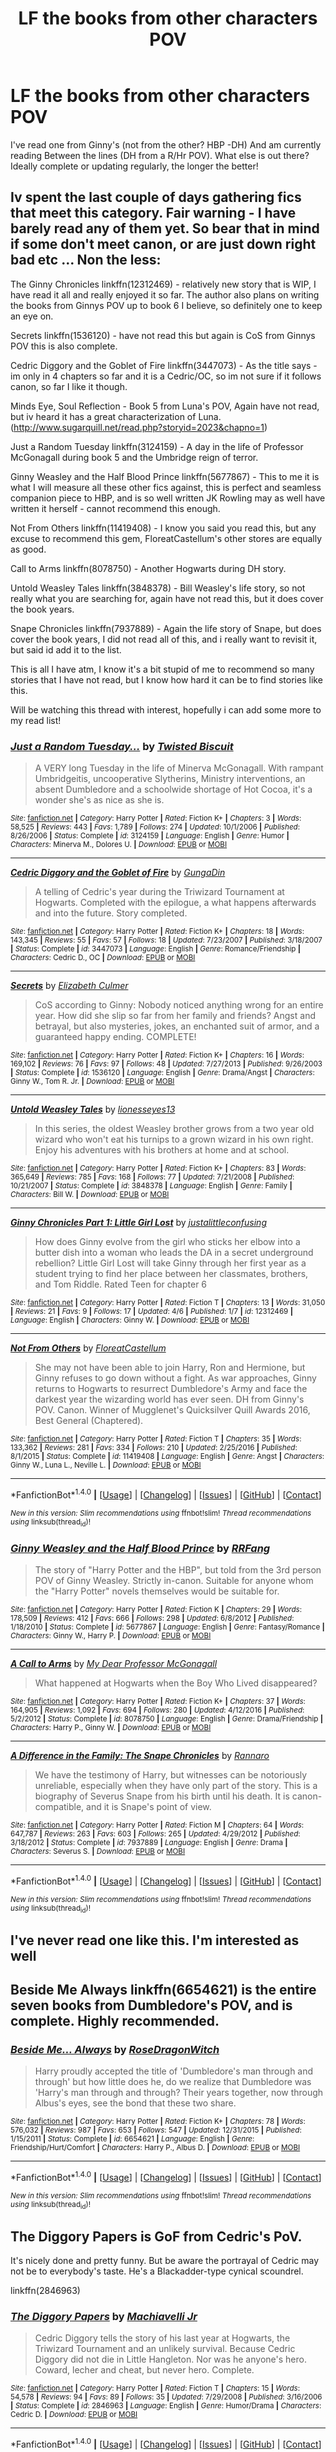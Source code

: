 #+TITLE: LF the books from other characters POV

* LF the books from other characters POV
:PROPERTIES:
:Author: hereticjedi
:Score: 10
:DateUnix: 1491817063.0
:DateShort: 2017-Apr-10
:FlairText: Request
:END:
I've read one from Ginny's (not from the other? HBP -DH) And am currently reading Between the lines (DH from a R/Hr POV). What else is out there? Ideally complete or updating regularly, the longer the better!


** Iv spent the last couple of days gathering fics that meet this category. Fair warning - I have barely read any of them yet. So bear that in mind if some don't meet canon, or are just down right bad etc ... Non the less:

The Ginny Chronicles linkffn(12312469) - relatively new story that is WIP, I have read it all and really enjoyed it so far. The author also plans on writing the books from Ginnys POV up to book 6 I believe, so definitely one to keep an eye on.

Secrets linkffn(1536120) - have not read this but again is CoS from Ginnys POV this is also complete.

Cedric Diggory and the Goblet of Fire linkffn(3447073) - As the title says - im only in 4 chapters so far and it is a Cedric/OC, so im not sure if it follows canon, so far I like it though.

Minds Eye, Soul Reflection - Book 5 from Luna's POV, Again have not read, but iv heard it has a great characterization of Luna. ([[http://www.sugarquill.net/read.php?storyid=2023&chapno=1]])

Just a Random Tuesday linkffn(3124159) - A day in the life of Professor McGonagall during book 5 and the Umbridge reign of terror.

Ginny Weasley and the Half Blood Prince linkffn(5677867) - This to me it is what I will measure all these other fics against, this is perfect and seamless companion piece to HBP, and is so well written JK Rowling may as well have written it herself - cannot recommend this enough.

Not From Others linkffn(11419408) - I know you said you read this, but any excuse to recommend this gem, FloreatCastellum's other stores are equally as good.

Call to Arms linkffn(8078750) - Another Hogwarts during DH story.

Untold Weasley Tales linkffn(3848378) - Bill Weasley's life story, so not really what you are searching for, again have not read this, but it does cover the book years.

Snape Chronicles linkffn(7937889) - Again the life story of Snape, but does cover the book years, I did not read all of this, and i really want to revisit it, but said id add it to the list.

This is all I have atm, I know it's a bit stupid of me to recommend so many stories that I have not read, but I know how hard it can be to find stories like this.

Will be watching this thread with interest, hopefully i can add some more to my read list!
:PROPERTIES:
:Author: Fernir_
:Score: 5
:DateUnix: 1491845613.0
:DateShort: 2017-Apr-10
:END:

*** [[http://www.fanfiction.net/s/3124159/1/][*/Just a Random Tuesday.../*]] by [[https://www.fanfiction.net/u/957547/Twisted-Biscuit][/Twisted Biscuit/]]

#+begin_quote
  A VERY long Tuesday in the life of Minerva McGonagall. With rampant Umbridgeitis, uncooperative Slytherins, Ministry interventions, an absent Dumbledore and a schoolwide shortage of Hot Cocoa, it's a wonder she's as nice as she is.
#+end_quote

^{/Site/: [[http://www.fanfiction.net/][fanfiction.net]] *|* /Category/: Harry Potter *|* /Rated/: Fiction K+ *|* /Chapters/: 3 *|* /Words/: 58,525 *|* /Reviews/: 443 *|* /Favs/: 1,789 *|* /Follows/: 274 *|* /Updated/: 10/1/2006 *|* /Published/: 8/26/2006 *|* /Status/: Complete *|* /id/: 3124159 *|* /Language/: English *|* /Genre/: Humor *|* /Characters/: Minerva M., Dolores U. *|* /Download/: [[http://www.ff2ebook.com/old/ffn-bot/index.php?id=3124159&source=ff&filetype=epub][EPUB]] or [[http://www.ff2ebook.com/old/ffn-bot/index.php?id=3124159&source=ff&filetype=mobi][MOBI]]}

--------------

[[http://www.fanfiction.net/s/3447073/1/][*/Cedric Diggory and the Goblet of Fire/*]] by [[https://www.fanfiction.net/u/945138/GungaDin][/GungaDin/]]

#+begin_quote
  A telling of Cedric's year during the Triwizard Tournament at Hogwarts. Completed with the epilogue, a what happens afterwards and into the future. Story completed.
#+end_quote

^{/Site/: [[http://www.fanfiction.net/][fanfiction.net]] *|* /Category/: Harry Potter *|* /Rated/: Fiction K+ *|* /Chapters/: 18 *|* /Words/: 143,345 *|* /Reviews/: 55 *|* /Favs/: 57 *|* /Follows/: 18 *|* /Updated/: 7/23/2007 *|* /Published/: 3/18/2007 *|* /Status/: Complete *|* /id/: 3447073 *|* /Language/: English *|* /Genre/: Romance/Friendship *|* /Characters/: Cedric D., OC *|* /Download/: [[http://www.ff2ebook.com/old/ffn-bot/index.php?id=3447073&source=ff&filetype=epub][EPUB]] or [[http://www.ff2ebook.com/old/ffn-bot/index.php?id=3447073&source=ff&filetype=mobi][MOBI]]}

--------------

[[http://www.fanfiction.net/s/1536120/1/][*/Secrets/*]] by [[https://www.fanfiction.net/u/461224/Elizabeth-Culmer][/Elizabeth Culmer/]]

#+begin_quote
  CoS according to Ginny: Nobody noticed anything wrong for an entire year. How did she slip so far from her family and friends? Angst and betrayal, but also mysteries, jokes, an enchanted suit of armor, and a guaranteed happy ending. COMPLETE!
#+end_quote

^{/Site/: [[http://www.fanfiction.net/][fanfiction.net]] *|* /Category/: Harry Potter *|* /Rated/: Fiction K+ *|* /Chapters/: 16 *|* /Words/: 169,102 *|* /Reviews/: 76 *|* /Favs/: 97 *|* /Follows/: 48 *|* /Updated/: 7/27/2013 *|* /Published/: 9/26/2003 *|* /Status/: Complete *|* /id/: 1536120 *|* /Language/: English *|* /Genre/: Drama/Angst *|* /Characters/: Ginny W., Tom R. Jr. *|* /Download/: [[http://www.ff2ebook.com/old/ffn-bot/index.php?id=1536120&source=ff&filetype=epub][EPUB]] or [[http://www.ff2ebook.com/old/ffn-bot/index.php?id=1536120&source=ff&filetype=mobi][MOBI]]}

--------------

[[http://www.fanfiction.net/s/3848378/1/][*/Untold Weasley Tales/*]] by [[https://www.fanfiction.net/u/1394663/lionesseyes13][/lionesseyes13/]]

#+begin_quote
  In this series, the oldest Weasley brother grows from a two year old wizard who won't eat his turnips to a grown wizard in his own right. Enjoy his adventures with his brothers at home and at school.
#+end_quote

^{/Site/: [[http://www.fanfiction.net/][fanfiction.net]] *|* /Category/: Harry Potter *|* /Rated/: Fiction K+ *|* /Chapters/: 83 *|* /Words/: 365,649 *|* /Reviews/: 785 *|* /Favs/: 168 *|* /Follows/: 77 *|* /Updated/: 7/21/2008 *|* /Published/: 10/21/2007 *|* /Status/: Complete *|* /id/: 3848378 *|* /Language/: English *|* /Genre/: Family *|* /Characters/: Bill W. *|* /Download/: [[http://www.ff2ebook.com/old/ffn-bot/index.php?id=3848378&source=ff&filetype=epub][EPUB]] or [[http://www.ff2ebook.com/old/ffn-bot/index.php?id=3848378&source=ff&filetype=mobi][MOBI]]}

--------------

[[http://www.fanfiction.net/s/12312469/1/][*/Ginny Chronicles Part 1: Little Girl Lost/*]] by [[https://www.fanfiction.net/u/1822159/justalittleconfusing][/justalittleconfusing/]]

#+begin_quote
  How does Ginny evolve from the girl who sticks her elbow into a butter dish into a woman who leads the DA in a secret underground rebellion? Little Girl Lost will take Ginny through her first year as a student trying to find her place between her classmates, brothers, and Tom Riddle. Rated Teen for chapter 6
#+end_quote

^{/Site/: [[http://www.fanfiction.net/][fanfiction.net]] *|* /Category/: Harry Potter *|* /Rated/: Fiction T *|* /Chapters/: 13 *|* /Words/: 31,050 *|* /Reviews/: 21 *|* /Favs/: 9 *|* /Follows/: 17 *|* /Updated/: 4/6 *|* /Published/: 1/7 *|* /id/: 12312469 *|* /Language/: English *|* /Characters/: Ginny W. *|* /Download/: [[http://www.ff2ebook.com/old/ffn-bot/index.php?id=12312469&source=ff&filetype=epub][EPUB]] or [[http://www.ff2ebook.com/old/ffn-bot/index.php?id=12312469&source=ff&filetype=mobi][MOBI]]}

--------------

[[http://www.fanfiction.net/s/11419408/1/][*/Not From Others/*]] by [[https://www.fanfiction.net/u/6993240/FloreatCastellum][/FloreatCastellum/]]

#+begin_quote
  She may not have been able to join Harry, Ron and Hermione, but Ginny refuses to go down without a fight. As war approaches, Ginny returns to Hogwarts to resurrect Dumbledore's Army and face the darkest year the wizarding world has ever seen. DH from Ginny's POV. Canon. Winner of Mugglenet's Quicksilver Quill Awards 2016, Best General (Chaptered).
#+end_quote

^{/Site/: [[http://www.fanfiction.net/][fanfiction.net]] *|* /Category/: Harry Potter *|* /Rated/: Fiction T *|* /Chapters/: 35 *|* /Words/: 133,362 *|* /Reviews/: 281 *|* /Favs/: 334 *|* /Follows/: 210 *|* /Updated/: 2/25/2016 *|* /Published/: 8/1/2015 *|* /Status/: Complete *|* /id/: 11419408 *|* /Language/: English *|* /Genre/: Angst *|* /Characters/: Ginny W., Luna L., Neville L. *|* /Download/: [[http://www.ff2ebook.com/old/ffn-bot/index.php?id=11419408&source=ff&filetype=epub][EPUB]] or [[http://www.ff2ebook.com/old/ffn-bot/index.php?id=11419408&source=ff&filetype=mobi][MOBI]]}

--------------

*FanfictionBot*^{1.4.0} *|* [[[https://github.com/tusing/reddit-ffn-bot/wiki/Usage][Usage]]] | [[[https://github.com/tusing/reddit-ffn-bot/wiki/Changelog][Changelog]]] | [[[https://github.com/tusing/reddit-ffn-bot/issues/][Issues]]] | [[[https://github.com/tusing/reddit-ffn-bot/][GitHub]]] | [[[https://www.reddit.com/message/compose?to=tusing][Contact]]]

^{/New in this version: Slim recommendations using/ ffnbot!slim! /Thread recommendations using/ linksub(thread_id)!}
:PROPERTIES:
:Author: FanfictionBot
:Score: 1
:DateUnix: 1491845638.0
:DateShort: 2017-Apr-10
:END:


*** [[http://www.fanfiction.net/s/5677867/1/][*/Ginny Weasley and the Half Blood Prince/*]] by [[https://www.fanfiction.net/u/1915468/RRFang][/RRFang/]]

#+begin_quote
  The story of "Harry Potter and the HBP", but told from the 3rd person POV of Ginny Weasley. Strictly in-canon. Suitable for anyone whom the "Harry Potter" novels themselves would be suitable for.
#+end_quote

^{/Site/: [[http://www.fanfiction.net/][fanfiction.net]] *|* /Category/: Harry Potter *|* /Rated/: Fiction K *|* /Chapters/: 29 *|* /Words/: 178,509 *|* /Reviews/: 412 *|* /Favs/: 666 *|* /Follows/: 298 *|* /Updated/: 6/8/2012 *|* /Published/: 1/18/2010 *|* /Status/: Complete *|* /id/: 5677867 *|* /Language/: English *|* /Genre/: Fantasy/Romance *|* /Characters/: Ginny W., Harry P. *|* /Download/: [[http://www.ff2ebook.com/old/ffn-bot/index.php?id=5677867&source=ff&filetype=epub][EPUB]] or [[http://www.ff2ebook.com/old/ffn-bot/index.php?id=5677867&source=ff&filetype=mobi][MOBI]]}

--------------

[[http://www.fanfiction.net/s/8078750/1/][*/A Call to Arms/*]] by [[https://www.fanfiction.net/u/2814689/My-Dear-Professor-McGonagall][/My Dear Professor McGonagall/]]

#+begin_quote
  What happened at Hogwarts when the Boy Who Lived disappeared?
#+end_quote

^{/Site/: [[http://www.fanfiction.net/][fanfiction.net]] *|* /Category/: Harry Potter *|* /Rated/: Fiction K+ *|* /Chapters/: 37 *|* /Words/: 164,905 *|* /Reviews/: 1,092 *|* /Favs/: 694 *|* /Follows/: 280 *|* /Updated/: 4/12/2016 *|* /Published/: 5/2/2012 *|* /Status/: Complete *|* /id/: 8078750 *|* /Language/: English *|* /Genre/: Drama/Friendship *|* /Characters/: Harry P., Ginny W. *|* /Download/: [[http://www.ff2ebook.com/old/ffn-bot/index.php?id=8078750&source=ff&filetype=epub][EPUB]] or [[http://www.ff2ebook.com/old/ffn-bot/index.php?id=8078750&source=ff&filetype=mobi][MOBI]]}

--------------

[[http://www.fanfiction.net/s/7937889/1/][*/A Difference in the Family: The Snape Chronicles/*]] by [[https://www.fanfiction.net/u/3824385/Rannaro][/Rannaro/]]

#+begin_quote
  We have the testimony of Harry, but witnesses can be notoriously unreliable, especially when they have only part of the story. This is a biography of Severus Snape from his birth until his death. It is canon-compatible, and it is Snape's point of view.
#+end_quote

^{/Site/: [[http://www.fanfiction.net/][fanfiction.net]] *|* /Category/: Harry Potter *|* /Rated/: Fiction M *|* /Chapters/: 64 *|* /Words/: 647,787 *|* /Reviews/: 263 *|* /Favs/: 603 *|* /Follows/: 265 *|* /Updated/: 4/29/2012 *|* /Published/: 3/18/2012 *|* /Status/: Complete *|* /id/: 7937889 *|* /Language/: English *|* /Genre/: Drama *|* /Characters/: Severus S. *|* /Download/: [[http://www.ff2ebook.com/old/ffn-bot/index.php?id=7937889&source=ff&filetype=epub][EPUB]] or [[http://www.ff2ebook.com/old/ffn-bot/index.php?id=7937889&source=ff&filetype=mobi][MOBI]]}

--------------

*FanfictionBot*^{1.4.0} *|* [[[https://github.com/tusing/reddit-ffn-bot/wiki/Usage][Usage]]] | [[[https://github.com/tusing/reddit-ffn-bot/wiki/Changelog][Changelog]]] | [[[https://github.com/tusing/reddit-ffn-bot/issues/][Issues]]] | [[[https://github.com/tusing/reddit-ffn-bot/][GitHub]]] | [[[https://www.reddit.com/message/compose?to=tusing][Contact]]]

^{/New in this version: Slim recommendations using/ ffnbot!slim! /Thread recommendations using/ linksub(thread_id)!}
:PROPERTIES:
:Author: FanfictionBot
:Score: 1
:DateUnix: 1491845642.0
:DateShort: 2017-Apr-10
:END:


** I've never read one like this. I'm interested as well
:PROPERTIES:
:Author: Tackle5haft
:Score: 1
:DateUnix: 1491836259.0
:DateShort: 2017-Apr-10
:END:


** Beside Me Always linkffn(6654621) is the entire seven books from Dumbledore's POV, and is complete. Highly recommended.
:PROPERTIES:
:Author: ImperialMeatbag
:Score: 1
:DateUnix: 1491849834.0
:DateShort: 2017-Apr-10
:END:

*** [[http://www.fanfiction.net/s/6654621/1/][*/Beside Me... Always/*]] by [[https://www.fanfiction.net/u/2030642/RoseDragonWitch][/RoseDragonWitch/]]

#+begin_quote
  Harry proudly accepted the title of 'Dumbledore's man through and through' but how little does he, do we realize that Dumbledore was 'Harry's man through and through? Their years together, now through Albus's eyes, see the bond that these two share.
#+end_quote

^{/Site/: [[http://www.fanfiction.net/][fanfiction.net]] *|* /Category/: Harry Potter *|* /Rated/: Fiction K+ *|* /Chapters/: 78 *|* /Words/: 576,032 *|* /Reviews/: 987 *|* /Favs/: 653 *|* /Follows/: 547 *|* /Updated/: 12/31/2015 *|* /Published/: 1/15/2011 *|* /Status/: Complete *|* /id/: 6654621 *|* /Language/: English *|* /Genre/: Friendship/Hurt/Comfort *|* /Characters/: Harry P., Albus D. *|* /Download/: [[http://www.ff2ebook.com/old/ffn-bot/index.php?id=6654621&source=ff&filetype=epub][EPUB]] or [[http://www.ff2ebook.com/old/ffn-bot/index.php?id=6654621&source=ff&filetype=mobi][MOBI]]}

--------------

*FanfictionBot*^{1.4.0} *|* [[[https://github.com/tusing/reddit-ffn-bot/wiki/Usage][Usage]]] | [[[https://github.com/tusing/reddit-ffn-bot/wiki/Changelog][Changelog]]] | [[[https://github.com/tusing/reddit-ffn-bot/issues/][Issues]]] | [[[https://github.com/tusing/reddit-ffn-bot/][GitHub]]] | [[[https://www.reddit.com/message/compose?to=tusing][Contact]]]

^{/New in this version: Slim recommendations using/ ffnbot!slim! /Thread recommendations using/ linksub(thread_id)!}
:PROPERTIES:
:Author: FanfictionBot
:Score: 1
:DateUnix: 1491849858.0
:DateShort: 2017-Apr-10
:END:


** The Diggory Papers is GoF from Cedric's PoV.

It's nicely done and pretty funny. But be aware the portrayal of Cedric may not be to everybody's taste. He's a Blackadder-type cynical scoundrel.

linkffn(2846963)
:PROPERTIES:
:Author: Madeline_Basset
:Score: 1
:DateUnix: 1491922519.0
:DateShort: 2017-Apr-11
:END:

*** [[http://www.fanfiction.net/s/2846963/1/][*/The Diggory Papers/*]] by [[https://www.fanfiction.net/u/872816/Machiavelli-Jr][/Machiavelli Jr/]]

#+begin_quote
  Cedric Diggory tells the story of his last year at Hogwarts, the Triwizard Tournament and an unlikely survival. Because Cedric Diggory did not die in Little Hangleton. Nor was he anyone's hero. Coward, lecher and cheat, but never hero. Complete.
#+end_quote

^{/Site/: [[http://www.fanfiction.net/][fanfiction.net]] *|* /Category/: Harry Potter *|* /Rated/: Fiction T *|* /Chapters/: 15 *|* /Words/: 54,578 *|* /Reviews/: 94 *|* /Favs/: 89 *|* /Follows/: 35 *|* /Updated/: 7/29/2008 *|* /Published/: 3/16/2006 *|* /Status/: Complete *|* /id/: 2846963 *|* /Language/: English *|* /Genre/: Humor/Drama *|* /Characters/: Cedric D. *|* /Download/: [[http://www.ff2ebook.com/old/ffn-bot/index.php?id=2846963&source=ff&filetype=epub][EPUB]] or [[http://www.ff2ebook.com/old/ffn-bot/index.php?id=2846963&source=ff&filetype=mobi][MOBI]]}

--------------

*FanfictionBot*^{1.4.0} *|* [[[https://github.com/tusing/reddit-ffn-bot/wiki/Usage][Usage]]] | [[[https://github.com/tusing/reddit-ffn-bot/wiki/Changelog][Changelog]]] | [[[https://github.com/tusing/reddit-ffn-bot/issues/][Issues]]] | [[[https://github.com/tusing/reddit-ffn-bot/][GitHub]]] | [[[https://www.reddit.com/message/compose?to=tusing][Contact]]]

^{/New in this version: Slim recommendations using/ ffnbot!slim! /Thread recommendations using/ linksub(thread_id)!}
:PROPERTIES:
:Author: FanfictionBot
:Score: 1
:DateUnix: 1491922569.0
:DateShort: 2017-Apr-11
:END:
